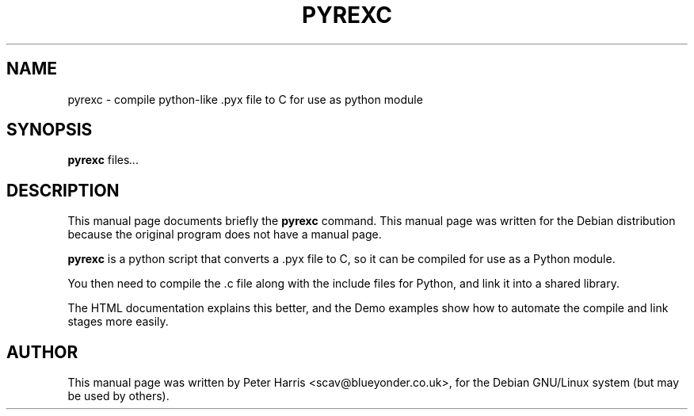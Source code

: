 .\"                                      Hey, EMACS: -*- nroff -*-
.\" First parameter, NAME, should be all caps
.\" Second parameter, SECTION, should be 1-8, maybe w/ subsection
.\" other parameters are allowed: see man(7), man(1)
.TH PYREXC 1 "November 26, 2002"
.\" Please adjust this date whenever revising the manpage.
.\"
.\" Some roff macros, for reference:
.\" .nh        disable hyphenation
.\" .hy        enable hyphenation
.\" .ad l      left justify
.\" .ad b      justify to both left and right margins
.\" .nf        disable filling
.\" .fi        enable filling
.\" .br        insert line break
.\" .sp <n>    insert n+1 empty lines
.\" for manpage-specific macros, see man(7)
.SH NAME
pyrexc \- compile python-like .pyx file to C for use as python module
.SH SYNOPSIS
.B pyrexc
.RI " files" ...
.SH DESCRIPTION
This manual page documents briefly the
.B pyrexc
command.
This manual page was written for the Debian distribution
because the original program does not have a manual page.
.PP
.\" TeX users may be more comfortable with the \fB<whatever>\fP and
.\" \fI<whatever>\fP escape sequences to invode bold face and italics, 
.\" respectively.
\fBpyrexc\fP is a python script that converts a .pyx file to C, so it can
be compiled for use as a Python module.
.PP
You then need to compile the .c file along with the include files for
Python, and link it into a shared library.
.PP
The HTML documentation explains this better, and the Demo examples show how
to automate the compile and link stages more easily. 
.SH AUTHOR
This manual page was written by Peter Harris <scav@blueyonder.co.uk>,
for the Debian GNU/Linux system (but may be used by others).
